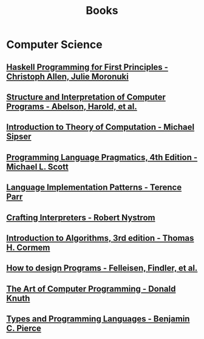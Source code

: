 :PROPERTIES:
:ID:       27581ed5-adc6-4448-8828-f11a62154c69
:END:
#+title: Books

* Computer Science
** [[https://haskellbook.com/][Haskell Programming for First Principles - Christoph Allen, Julie Moronuki]]
** [[https:mitpress.mit.edu/sites/default/files/sicp/full-text/book/book.html][Structure and Interpretation of Computer Programs - Abelson, Harold, et al.]]
** [[https:www.amazon.com.br/Introduction-Theory-Computation-Michael-Sipser/dp/113318779X][Introduction to Theory of Computation - Michael Sipser]]
** [[https:cs.rochester.edu/~scott/pragmatics/][Programming Language Pragmatics, 4th Edition - Michael L. Scott]]
** [[https:pragprog.com/titles/tpdsl/language-implementation-patterns/][Language Implementation Patterns - Terence Parr]]
** [[https://craftinginterpreters.com][Crafting Interpreters - Robert Nystrom]]
** [[https:amazon.com/Introduction-Algorithms-3rd-MIT-Press/dp/0262033844][Introduction to Algorithms, 3rd edition - Thomas H. Cormem]]
** [[https:htdp.org/][How to design Programs - Felleisen, Findler, et al.]]
** [[https:www.amazon.com.br/Computer-Programming-Volumes-1-4a-Boxed/dp/0321751043][The Art of Computer Programming - Donald Knuth]]
** [[https:mitpress.mit.edu/books/types-and-programming-languages][Types and Programming Languages - Benjamin C. Pierce]]
